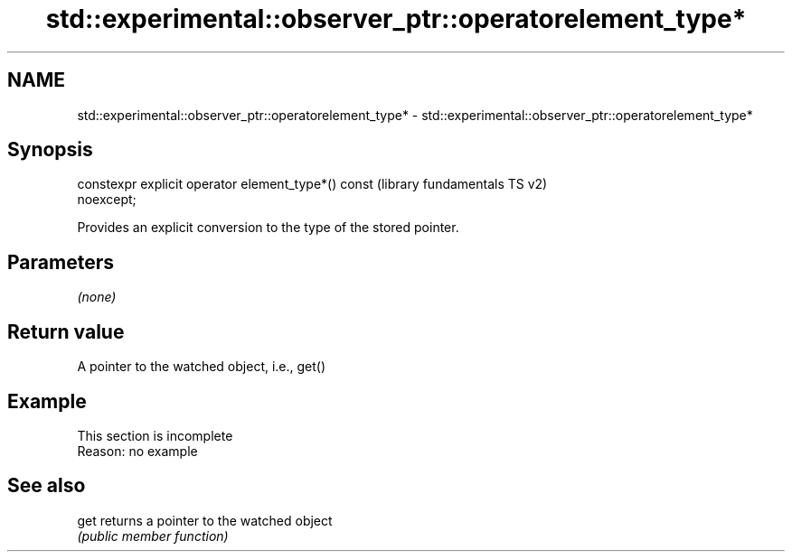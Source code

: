 .TH std::experimental::observer_ptr::operatorelement_type* 3 "2022.07.31" "http://cppreference.com" "C++ Standard Libary"
.SH NAME
std::experimental::observer_ptr::operatorelement_type* \- std::experimental::observer_ptr::operatorelement_type*

.SH Synopsis
   constexpr explicit operator element_type*() const       (library fundamentals TS v2)
   noexcept;

   Provides an explicit conversion to the type of the stored pointer.

.SH Parameters

   \fI(none)\fP

.SH Return value

   A pointer to the watched object, i.e., get()

.SH Example

    This section is incomplete
    Reason: no example

.SH See also

   get returns a pointer to the watched object
       \fI(public member function)\fP
